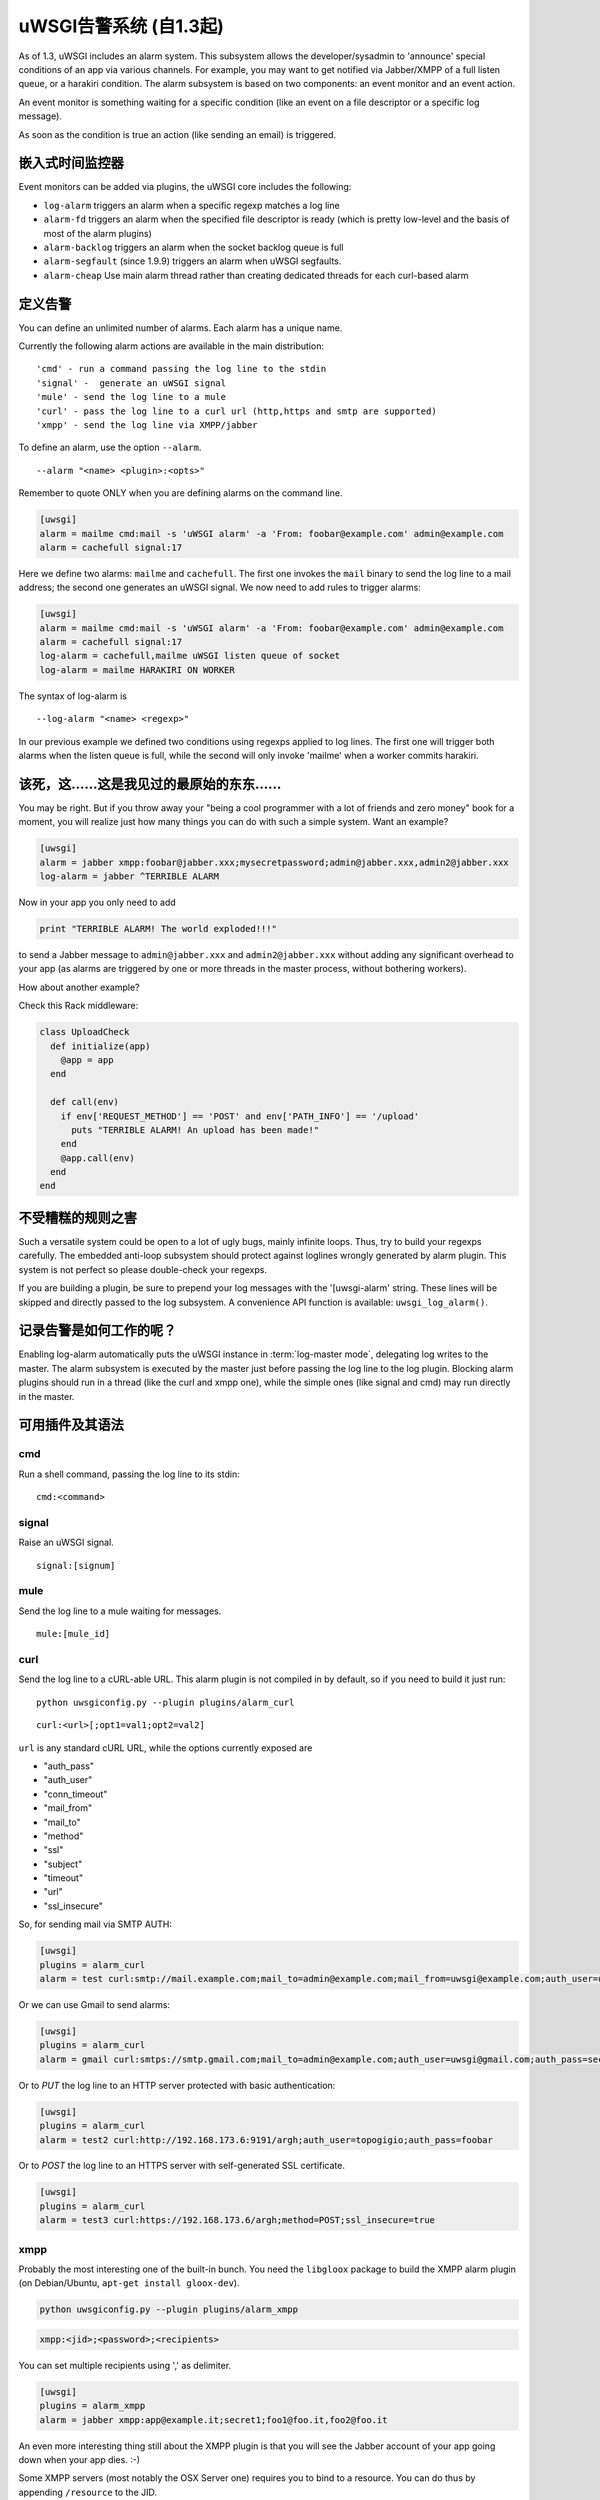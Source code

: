 uWSGI告警系统 (自1.3起) 
====================================

As of 1.3, uWSGI includes an alarm system. This subsystem allows the
developer/sysadmin to 'announce' special conditions of an app via various
channels.  For example, you may want to get notified via Jabber/XMPP of a full
listen queue, or a harakiri condition.  The alarm subsystem is based on
two components: an event monitor and an event action.

An event monitor is something waiting for a specific condition (like an event on a file descriptor or a specific log message).

As soon as the condition is true an action (like sending an email) is triggered.

嵌入式时间监控器
***********************

Event monitors can be added via plugins, the uWSGI core includes the following:

* ``log-alarm`` triggers an alarm when a specific regexp matches a log line
* ``alarm-fd`` triggers an alarm when the specified file descriptor is ready (which is pretty low-level and the basis of most of the alarm plugins)
* ``alarm-backlog`` triggers an alarm when the socket backlog queue is full
* ``alarm-segfault`` (since 1.9.9) triggers an alarm when uWSGI segfaults.
* ``alarm-cheap`` Use main alarm thread rather than creating dedicated threads for each curl-based alarm

定义告警
*****************

You can define an unlimited number of alarms. Each alarm has a unique name.

Currently the following alarm actions are available in the main distribution:

.. parsed-literal::
   'cmd' - run a command passing the log line to the stdin
   'signal' -  generate an uWSGI signal
   'mule' - send the log line to a mule
   'curl' - pass the log line to a curl url (http,https and smtp are supported)
   'xmpp' - send the log line via XMPP/jabber

To define an alarm, use the option ``--alarm``.

.. parsed-literal::
   --alarm "<name> <plugin>:<opts>"

Remember to quote ONLY when you are defining alarms on the command line.

.. code-block:: ini
   
   [uwsgi]
   alarm = mailme cmd:mail -s 'uWSGI alarm' -a 'From: foobar@example.com' admin@example.com
   alarm = cachefull signal:17

Here we define two alarms: ``mailme`` and ``cachefull``. The first one invokes
the ``mail`` binary to send the log line to a mail address; the second one
generates an uWSGI signal.  We now need to add rules to trigger alarms:

.. code-block:: ini
   
   [uwsgi]
   alarm = mailme cmd:mail -s 'uWSGI alarm' -a 'From: foobar@example.com' admin@example.com
   alarm = cachefull signal:17
   log-alarm = cachefull,mailme uWSGI listen queue of socket
   log-alarm = mailme HARAKIRI ON WORKER

The syntax of log-alarm is

.. parsed-literal::
   --log-alarm "<name> <regexp>"


In our previous example we defined two conditions using regexps applied to log
lines. The first one will trigger both alarms when the listen queue is full,
while the second will only invoke 'mailme' when a worker commits harakiri.

该死，这……这是我见过的最原始的东东……
*****************************************************

You may be right. But if you throw away your "being a cool programmer with a
lot of friends and zero money" book for a moment, you will realize just how
many things you can do with such a simple system.  Want an example?

.. code-block:: ini
   
   [uwsgi]
   alarm = jabber xmpp:foobar@jabber.xxx;mysecretpassword;admin@jabber.xxx,admin2@jabber.xxx
   log-alarm = jabber ^TERRIBLE ALARM

Now in your app you only need to add

.. code-block:: python

   print "TERRIBLE ALARM! The world exploded!!!"

to send a Jabber message to ``admin@jabber.xxx`` and ``admin2@jabber.xxx``
without adding any significant overhead to your app (as alarms are triggered by
one or more threads in the master process, without bothering workers).

How about another example?

Check this Rack middleware:

.. code-block:: rb

   class UploadCheck
     def initialize(app)
       @app = app       
     end                
   
     def call(env)
       if env['REQUEST_METHOD'] == 'POST' and env['PATH_INFO'] == '/upload'
         puts "TERRIBLE ALARM! An upload has been made!"
       end   
       @app.call(env)   
     end                
   end               


不受糟糕的规则之害
*************************

Such a versatile system could be open to a lot of ugly bugs, mainly infinite
loops. Thus, try to build your regexps carefully. The embedded anti-loop
subsystem should protect against loglines wrongly generated by alarm plugin.
This system is not perfect so please double-check your regexps.

If you are building a plugin, be sure to prepend your log messages with the
'[uwsgi-alarm' string. These lines will be skipped and directly passed to the
log subsystem. A convenience API function is available: ``uwsgi_log_alarm()``.

记录告警是如何工作的呢？
************************

Enabling log-alarm automatically puts the uWSGI instance in :term:`log-master
mode`, delegating log writes to the master.  The alarm subsystem is executed by
the master just before passing the log line to the log plugin. Blocking alarm
plugins should run in a thread (like the curl and xmpp one), while the simple
ones (like signal and cmd) may run directly in the master.

可用插件及其语法
**********************************

cmd
^^^

Run a shell command, passing the log line to its stdin:

.. parsed-literal::
   cmd:<command>
 

signal
^^^^^^

Raise an uWSGI signal.

.. parsed-literal::
   signal:[signum]

.. seealso:: :doc:`Signals`

mule
^^^^

Send the log line to a mule waiting for messages.

.. parsed-literal::
   mule:[mule_id]

.. seealso:: :doc:`Mules`

curl
^^^^

Send the log line to a cURL-able URL. This alarm plugin is not compiled in by default, so if you need to build it just run:

.. parsed-literal::
   python uwsgiconfig.py --plugin plugins/alarm_curl

.. parsed-literal::
   curl:<url>[;opt1=val1;opt2=val2]

``url`` is any standard cURL URL, while the options currently exposed are

* "auth_pass"
* "auth_user"
* "conn_timeout"
* "mail_from"
* "mail_to"
* "method"
* "ssl"
* "subject"
* "timeout"
* "url"
* "ssl_insecure"

So, for sending mail via SMTP AUTH:

.. code-block:: ini

   [uwsgi]
   plugins = alarm_curl
   alarm = test curl:smtp://mail.example.com;mail_to=admin@example.com;mail_from=uwsgi@example.com;auth_user=uwsgi;auth_pass=secret;subject=alarm from uWSGI !!!

Or we can use Gmail to send alarms:

.. code-block:: ini

   [uwsgi]
   plugins = alarm_curl
   alarm = gmail curl:smtps://smtp.gmail.com;mail_to=admin@example.com;auth_user=uwsgi@gmail.com;auth_pass=secret;subject=alarm from uWSGI !!!

Or to `PUT` the log line to an HTTP server protected with basic authentication:

.. code-block:: ini

   [uwsgi]
   plugins = alarm_curl
   alarm = test2 curl:http://192.168.173.6:9191/argh;auth_user=topogigio;auth_pass=foobar

Or to `POST` the log line to an HTTPS server with self-generated SSL certificate.

.. code-block:: ini

   [uwsgi]
   plugins = alarm_curl
   alarm = test3 curl:https://192.168.173.6/argh;method=POST;ssl_insecure=true

xmpp
^^^^

Probably the most interesting one of the built-in bunch. You need the ``libgloox`` package to build the XMPP alarm plugin (on Debian/Ubuntu, ``apt-get install gloox-dev``).

.. code-block:: shell

   python uwsgiconfig.py --plugin plugins/alarm_xmpp

.. code-block:: shell

   xmpp:<jid>;<password>;<recipients>

You can set multiple recipients using ',' as delimiter.

.. code-block:: ini

   [uwsgi]
   plugins = alarm_xmpp
   alarm = jabber xmpp:app@example.it;secret1;foo1@foo.it,foo2@foo.it

An even more interesting thing still about the XMPP plugin is that you will see the Jabber account of your app going down when your app dies. :-)

Some XMPP servers (most notably the OSX Server one) requires you to bind to a resource. You can do thus by appending ``/resource`` to the JID.

.. code-block:: ini

   [uwsgi]
   plugins = alarm_xmpp
   alarm = jabber xmpp:max@server.local/uWSGI;secret1;foo1@foo.it,foo2@foo.it

speech
^^^^^^

A toy plugin for OSX, used mainly for showing off Objective-C integration with uWSGI.
It simply uses the OSX speech synthesizer to 'announce' the alarm.

.. code-block:: shell

   python uwsgiconfig.py --plugin plugins/alarm_speech

.. code-block:: ini

   [uwsgi]
   plugins = alarm_speech
   http-socket = :8080
   alarm = say speech:
   log-alarm = say .*

Turn on your speakers, run uWSGI and start listening...

airbrake
^^^^^^^^

Starting with 1.9.9 uWSGI includes the ``--alarm-segfault`` option to raise an
alarm when uWSGI segfaults.

The ``airbrake`` plugin can be used to send segfault backtraces to airbrake
compatible servers. Like Airbrake itself and its open source clone errbit
(https://github.com/errbit/errbit), Airbrake support is experimental and it
might not fully work in all cases.

.. code-block:: ini

   plugins = airbrake
   alarm = errbit airbrake:http://errbit.domain.com/notifier_api/v2/notices;apikey=APIKEY;subject=uWSGI segfault
   alarm-segfault = errbit

Note that alarm-segfault does not require the Airbrake plugin. A backtrace can just as well be sent using any other alarm plugin.
